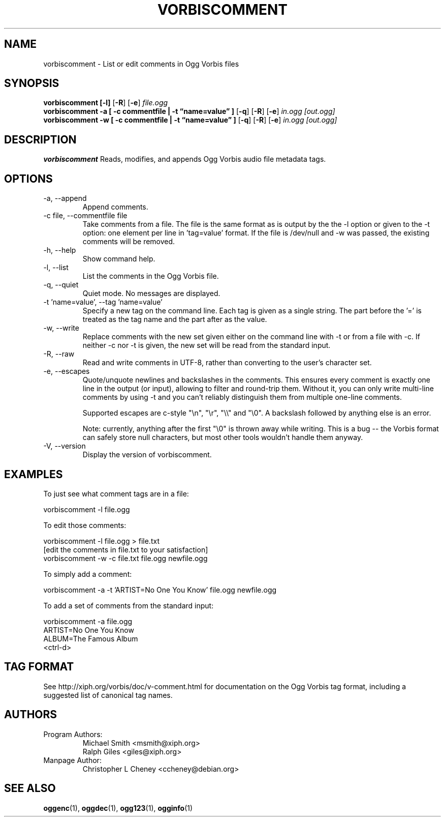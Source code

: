.\" Process this file with
.\" groff -man -Tascii vorbiscomment.1
.\"
.TH VORBISCOMMENT 1 "December 30, 2008" "Xiph.Org Foundation" "Ogg Vorbis Tools"

.SH NAME
vorbiscomment \- List or edit comments in Ogg Vorbis files

.SH SYNOPSIS
.B vorbiscomment
.B [-l]
.RB [ -R ]
.RB [ -e ]
.I file.ogg
.br
.B vorbiscomment
.B -a
.B [ -c commentfile | -t \*(lqname=value\*(rq ]
.RB [ -q ]
.RB [ -R ]
.RB [ -e ]
.I in.ogg
.I [out.ogg]
.br
.B vorbiscomment
.B -w
.B [ -c commentfile | -t \*(lqname=value\*(rq ]
.RB [ -q ]
.RB [ -R ]
.RB [ -e ]
.I in.ogg
.I [out.ogg]

.SH DESCRIPTION
.B vorbiscomment
Reads, modifies, and appends Ogg Vorbis audio file metadata tags.

.SH OPTIONS
.IP "-a, --append"
Append comments.
.IP "-c file, --commentfile file"
Take comments from a file. The file is the same format as is output by the the -l option or given to the -t option: one element per line in 'tag=value' format. If the file is /dev/null and -w was passed, the existing comments will be removed.
.IP "-h, --help"
Show command help.
.IP "-l, --list"
List the comments in the Ogg Vorbis file.
.IP "-q, --quiet"
Quiet mode.  No messages are displayed.
.IP "-t 'name=value', --tag 'name=value'"
Specify a new tag on the command line. Each tag is given as a single string. The part before the '=' is treated as the tag name and the part after as the value.
.IP "-w, --write"
Replace comments with the new set given either on the command line with -t or from a file with -c. If neither -c nor -t is given, the new set will be read from the standard input.
.IP "-R, --raw"
Read and write comments in UTF-8, rather than converting to the user's character set.
.IP "-e, --escapes"
Quote/unquote newlines and backslashes in the comments. This ensures every comment is exactly one line in the output (or input), allowing to filter and round-trip them. Without it, you can only write multi-line comments by using -t and you can't reliably distinguish them from multiple one-line comments.

Supported escapes are c-style "\en", "\er", "\e\e" and "\e0". A backslash followed by anything else is an error.

Note: currently, anything after the first "\e0" is thrown away while writing.  This is a bug -- the Vorbis format can safely store null characters, but most other tools wouldn't handle them anyway.
.IP "-V, --version"
Display the version of vorbiscomment.

.\" Examples go here
.SH EXAMPLES

To just see what comment tags are in a file:

    vorbiscomment -l file.ogg

To edit those comments:

    vorbiscomment -l file.ogg > file.txt
    [edit the comments in file.txt to your satisfaction]
    vorbiscomment -w -c file.txt file.ogg newfile.ogg

To simply add a comment:

    vorbiscomment -a -t 'ARTIST=No One You Know' file.ogg newfile.ogg

To add a set of comments from the standard input:

    vorbiscomment -a file.ogg
    ARTIST=No One You Know
    ALBUM=The Famous Album
    <ctrl-d>

.SH TAG FORMAT

See http://xiph.org/vorbis/doc/v-comment.html for documentation on the Ogg Vorbis tag format, including a suggested list of canonical tag names.

.SH AUTHORS

.TP
Program Authors:
.br
Michael Smith <msmith@xiph.org>
.br
Ralph Giles <giles@xiph.org>
.br

.TP
Manpage Author:
.br
Christopher L Cheney <ccheney@debian.org>

.SH "SEE ALSO"

.PP
\fBoggenc\fR(1), \fBoggdec\fR(1), \fBogg123\fR(1), \fBogginfo\fR(1)
